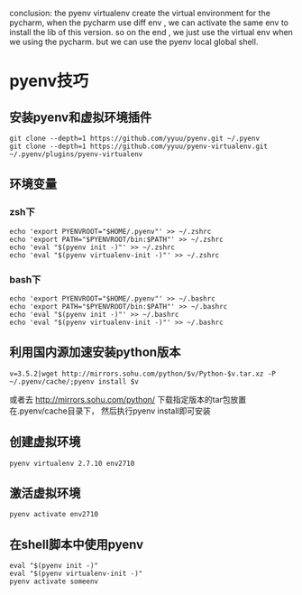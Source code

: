 conclusion: the pyenv  virtualenv  create the virtual environment for the pycharm, when the pycharm use
diff env , we can activate the same env to install the lib of this version.
so on the end , we just use the virtual env when we using the pycharm. but we can use the pyenv local global shell.



#+OPTIONS: ^:nil
#+HTML_HEAD: <link rel="stylesheet" type="text/css" href="http://gongzhitaao.org/orgcss/org.css" />


* pyenv技巧
** 安装pyenv和虚拟环境插件
#+BEGIN_SRC 
git clone --depth=1 https://github.com/yyuu/pyenv.git ~/.pyenv
git clone --depth=1 https://github.com/yyuu/pyenv-virtualenv.git ~/.pyenv/plugins/pyenv-virtualenv
#+END_SRC



** 环境变量
*** zsh下
#+BEGIN_SRC 
echo 'export PYENVROOT="$HOME/.pyenv"' >> ~/.zshrc
echo 'export PATH="$PYENVROOT/bin:$PATH"' >> ~/.zshrc
echo 'eval "$(pyenv init -)"' >> ~/.zshrc
echo 'eval "$(pyenv virtualenv-init -)"' >> ~/.zshrc
#+END_SRC

*** bash下
#+BEGIN_SRC 
echo 'export PYENVROOT="$HOME/.pyenv"' >> ~/.bashrc
echo 'export PATH="$PYENVROOT/bin:$PATH"' >> ~/.bashrc
echo 'eval "$(pyenv init -)"' >> ~/.bashrc
echo 'eval "$(pyenv virtualenv-init -)"' >> ~/.bashrc
#+END_SRC


** 利用国内源加速安装python版本
#+BEGIN_SRC 
v=3.5.2|wget http://mirrors.sohu.com/python/$v/Python-$v.tar.xz -P ~/.pyenv/cache/;pyenv install $v
#+END_SRC
或者去 http://mirrors.sohu.com/python/
下载指定版本的tar包放置在.pyenv/cache目录下， 然后执行pyenv install即可安装



** 创建虚拟环境
#+BEGIN_SRC 
pyenv virtualenv 2.7.10 env2710
#+END_SRC

** 激活虚拟环境
#+BEGIN_SRC 
pyenv activate env2710
#+END_SRC

** 在shell脚本中使用pyenv
   #+BEGIN_EXAMPLE
   eval "$(pyenv init -)"
   eval "$(pyenv virtualenv-init -)"
   pyenv activate someenv
   #+END_EXAMPLE

